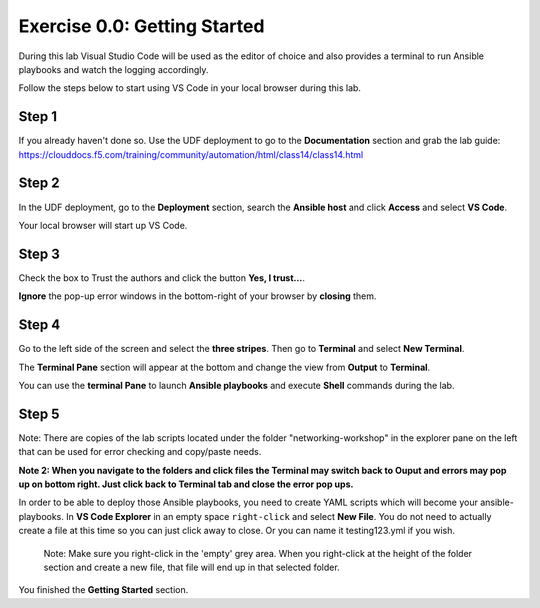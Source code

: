.. _0.0-getting-started:

Exercise 0.0: Getting Started
#############################

During this lab Visual Studio Code will be used as the editor of choice and also provides a terminal to run Ansible playbooks and watch the logging accordingly.

Follow the steps below to start using VS Code in your local browser during this lab.

Step 1
------

If you already haven't done so. Use the UDF deployment to go to the **Documentation** section and grab the lab guide: https://clouddocs.f5.com/training/community/automation/html/class14/class14.html |labguide|

.. |labguide| image:: labguide.png

Step 2
------

In the UDF deployment, go to the **Deployment** section, search the **Ansible host** and click **Access** and select **VS Code**. |vscode_access|

.. |vscode_access| image:: vscode_access.png

Your local browser will start up VS Code.

Step 3
------

Check the box to Trust the authors and click the button **Yes, I trust...**.

**Ignore** the pop-up error windows in the bottom-right of your browser by **closing** them.

Step 4
------

Go to the left side of the screen and select the **three stripes**. Then go to **Terminal** and select **New Terminal**. |terminal|

.. |terminal| image:: terminal.png

The **Terminal Pane** section will appear at the bottom and change the view from **Output** to **Terminal**. |vscode_pane|

.. |vscode_pane| image:: vscode_pane.png


You can use the **terminal Pane** to launch **Ansible playbooks** and execute **Shell** commands during the lab.

Step 5
------
Note:  There are copies of the lab scripts located under the folder "networking-workshop" in the explorer pane on the left that can be used for error checking and copy/paste needs.

**Note 2:  When you navigate to the folders and click files the Terminal may switch back to Ouput and errors may pop up on bottom right.  Just click back to Terminal tab and close the error pop ups.**

In order to be able to deploy those Ansible playbooks, you need to create YAML scripts which will become your ansible-playbooks.
In **VS Code Explorer** in an empty space ``right-click`` and select **New File**. You do not need to actually create a file at this time so you can just click away to close. Or you can name it testing123.yml if you wish. |new_file|

.. |new_file| image:: new_file.png

..

   Note: Make sure you right-click in the 'empty' grey area. When you right-click at the height of the folder section and create a new file, that file will end up in that selected folder.


You finished the **Getting Started** section.